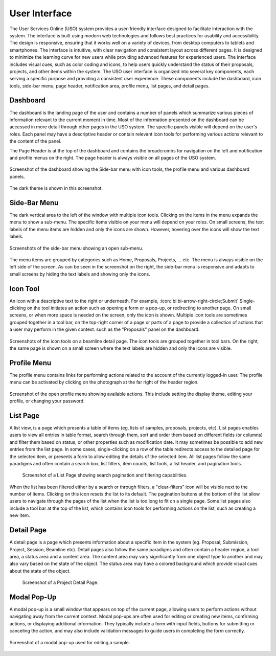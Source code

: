 .. _interface:

==============
User Interface
==============
The User Services Online (USO) system provides a user-friendly interface designed to facilitate
interaction with the system. The interface is built using modern web technologies and follows best practices
for usability and accessibility. The design is responsive, ensuring that it works well on a variety of devices,
from desktop computers to tablets and smartphones. The interface is intuitive, with clear navigation and
consistent layout across different pages. It is designed to minimize the learning curve for new users while
providing advanced features for experienced users. The interface includes visual cues, such as color coding and icons,
to help users quickly understand the status of their proposals, projects, and other items within the system.
The USO user interface is organized into several key components, each serving a specific purpose
and providing a consistent user experience. These components include the dashboard, icon tools, side-bar menu,
page header, notification area, profile menu, list pages, and detail pages.


Dashboard
---------
The dashboard is the landing page of the user and contains a number of panels which summarize various
pieces of information relevant to the current moment in time. Most of the information presented on the dashboard
can be accessed in more detail through other pages in the USO system. The specific panels visible will depend on the
user's roles. Each panel may have a descriptive header or contain relevant icon tools for performing various actions
relevant to the content of the panel.

The Page Header is at the top of the dashboard and contains the breadcrumbs for navigation on the left and notification
and profile menus on the right. The page header is always visible on all pages of the USO system.

.. figure:: dashboard-light.png
    :align: center
    :alt: Dashboard

    Screenshot of the dashboard showing the Side-bar menu with icon tools, the profile menu
    and various dashboard panels.

.. figure:: dashboard-dark.png
    :align: center
    :alt: Dashboard Dark Theme

    The dark theme is shown in this screenshot.

Side-Bar Menu
-------------
The dark vertical area to the left of the window with multiple icon tools. Clicking
on the items in the menu expands the menu to show a sub-menu. The specific
items visible on your menu will depend on your roles. On small screens, the text labels of the menu items
are hidden and only the icons are shown. However, hovering over the icons will show the text labels.

.. figure:: sidebar.png
    :alt: Side-Bar Menu
    :align: center

    Screenshots of the side-bar menu showing an open sub-menu.

The menu items are grouped by categories  such as Home, Proposals, Projects, ... etc. The menu is always
visible on the left side of the screen. As can be seen in the screenshot on the right, the side-bar menu
is responsive and adapts to small screens by hiding the text labels and showing only the icons.


Icon Tool
---------
An icon with a descriptive text to the right or underneath. For example, :icon:`bi bi-arrow-right-circle;Submit`
Single-clicking on the tool initiates an action such as opening a form or a pop-up, or redirecting to another page. On
small screens, or when more space is needed on the screen, only the icon is shown. Multiple icon tools are
sometimes grouped together in a tool bar, on the top-right corner of a page or parts of a page to provide
a collection of actions that a user may perform in the given context.  such as the "Proposals" panel on the dashboard.


.. figure:: icon-tool-bars.png
    :alt: Icon Tools
    :align: center

    Screenshots of the icon tools on a beamline detail page. The icon tools are grouped together in tool bars.
    On the right, the same page is shown on a small screen where the text labels are hidden and only the icons
    are visible.

.. _profile_menu:

Profile Menu
------------
The profile menu contains links for performing actions related to the account of the currently logged-in user.
The profile menu can be activated by clicking on the photograph at the far right of the header region.

.. figure:: profile-menu.png
    :alt: Open Profile Menu
    :align: center

    Screenshot of the open profile menu showing available actions. This include setting the display theme,
    editing your profile, or changing your password.

List Page
---------
A list view, is a page which presents a table of items (eg, lists of samples, proposals, projects, etc).
List pages enables users to view all entries in table format, search through them, sort and order them
based on different fields (or columns) and filter them based on status, or other properties such as
modification date. It may sometimes be possible to add new entries from the list page. In some cases,
single-clicking on a row of the table redirects access to the detailed page for the selected item, or
presents a form to allow editing the details of the selected item. All list pages follow the same
paradigms and often contain a search box, list filters, item counts, list tools, a list header, and
pagination tools.

    .. figure:: list-page.png
        :align: center
        :alt: List Page

        Screenshot of a List Page showing search pagination and filtering capabilities.

When the list has been filtered either by a search or through filters, a "clear-filters" icon will be
visible next to the number of items. Clicking on this icon resets the list to its default. The pagination
buttons at the bottom of the list allow users to navigate through the pages of the list when the list is too long
to fit on a single page. Some list pages also include a tool bar at the top of the list, which contains
icon tools for performing actions on the list, such as creating a new item.

Detail Page
-----------
A detail page is a page which presents information about a specific item in the system (eg. Proposal,
Submission, Project, Session, Beamline etc). Detail pages also follow the same paradigms and often contain
a header region, a tool area, a status area and a content area. The content area may vary significantly from
one object type to another and may also vary based on the state of the object. The status area may
have a colored background which provide visual cues about the state of the object.

    .. figure:: detail-page.png
        :align: center
        :alt: Project Detail Page

        Screenshot of a Project Detail Page.


Modal Pop-Up
------------
A modal pop-up is a small window that appears on top of the current page, allowing users to perform actions
without navigating away from the current context. Modal pop-ups are often used for editing or creating new items,
confirming actions, or displaying additional information. They typically include a form with input fields,
buttons for submitting or canceling the action, and may also include validation messages to guide users in
completing the form correctly.

.. figure:: modal-popup.png
    :align: center
    :alt: Modal Pop-Up

    Screenshot of a modal pop-up used for editing a sample.

